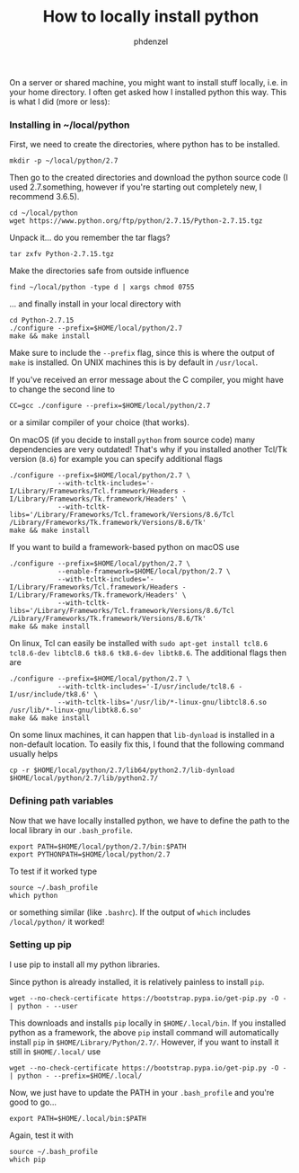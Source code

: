 #+TITLE: How to locally install python
#+AUTHOR: phdenzel

  On a server or shared machine, you might want to install stuff locally, i.e. in your home directory.
  I often get asked how I installed python this way.
  This is what I did (more or less):

*** Installing in ~/local/python
    First, we need to create the directories, where python has to be installed.
    #+BEGIN_SRC shell
      mkdir -p ~/local/python/2.7
    #+END_SRC
    
    Then go to the created directories and download the python source code
    (I used 2.7.something, however if you're starting out completely new, I recommend 3.6.5).
    #+BEGIN_SRC shell
      cd ~/local/python
      wget https://www.python.org/ftp/python/2.7.15/Python-2.7.15.tgz
    #+END_SRC
    
    Unpack it... do you remember the tar flags?
    #+BEGIN_SRC shell
      tar zxfv Python-2.7.15.tgz
    #+END_SRC

    Make the directories safe from outside influence
    #+BEGIN_SRC shell
      find ~/local/python -type d | xargs chmod 0755
    #+END_SRC
    
    ... and finally install in your local directory with
    #+BEGIN_SRC shell
      cd Python-2.7.15
      ./configure --prefix=$HOME/local/python/2.7
      make && make install
    #+END_SRC
    Make sure to include the ~--prefix~ flag, since this is where the output of ~make~ is installed.
    On UNIX machines this is by default in ~/usr/local~.
    
    If you've received an error message about the C compiler, you might have to change the second line to
    #+BEGIN_SRC shell
      CC=gcc ./configure --prefix=$HOME/local/python/2.7
    #+END_SRC
    or a similar compiler of your choice (that works).

    On macOS (if you decide to install ~python~ from source code) many dependencies are very outdated!
    That's why if you installed another Tcl/Tk version (~8.6~) for example you can specify additional flags

    #+BEGIN_SRC shell
      ./configure --prefix=$HOME/local/python/2.7 \
                  --with-tcltk-includes='-I/Library/Frameworks/Tcl.framework/Headers -I/Library/Frameworks/Tk.framework/Headers' \
                  --with-tcltk-libs='/Library/Frameworks/Tcl.framework/Versions/8.6/Tcl /Library/Frameworks/Tk.framework/Versions/8.6/Tk'
      make && make install
    #+END_SRC

    If you want to build a framework-based python on macOS use
    #+BEGIN_SRC shell
      ./configure --prefix=$HOME/local/python/2.7 \
                  --enable-framework=$HOME/local/python/2.7 \
                  --with-tcltk-includes='-I/Library/Frameworks/Tcl.framework/Headers -I/Library/Frameworks/Tk.framework/Headers' \
                  --with-tcltk-libs='/Library/Frameworks/Tcl.framework/Versions/8.6/Tcl /Library/Frameworks/Tk.framework/Versions/8.6/Tk'
      make && make install
    #+END_SRC

    On linux, Tcl can easily be installed with ~sudo apt-get install tcl8.6 tcl8.6-dev libtcl8.6 tk8.6 tk8.6-dev libtk8.6~.
    The additional flags then are
    
    #+BEGIN_SRC shell
      ./configure --prefix=$HOME/local/python/2.7 \
                  --with-tcltk-includes='-I/usr/include/tcl8.6 -I/usr/include/tk8.6' \
                  --with-tcltk-libs='/usr/lib/*-linux-gnu/libtcl8.6.so /usr/lib/*-linux-gnu/libtk8.6.so'
      make && make install
    #+END_SRC

    On some linux machines, it can happen that ~lib-dynload~ is installed in a non-default location.
    To easily fix this, I found that the following command usually helps

    #+BEGIN_SRC shell
      cp -r $HOME/local/python/2.7/lib64/python2.7/lib-dynload $HOME/local/python/2.7/lib/python2.7/
    #+END_SRC

*** Defining path variables

    Now that we have locally installed python, we have to define the path to the local library in our ~.bash_profile~.
    #+BEGIN_SRC shell
      export PATH=$HOME/local/python/2.7/bin:$PATH
      export PYTHONPATH=$HOME/local/python/2.7
    #+END_SRC
    
    To test if it worked type
    #+BEGIN_SRC shell
      source ~/.bash_profile
      which python
    #+END_SRC
    or something similar (like ~.bashrc~).
    If the output of ~which~ includes ~/local/python/~ it worked!


*** Setting up pip

    I use pip to install all my python libraries.

    Since python is already installed, it is relatively painless to install ~pip~.
    #+BEGIN_SRC shell :export
    wget --no-check-certificate https://bootstrap.pypa.io/get-pip.py -O - | python - --user
    #+END_SRC
    
    This downloads and installs ~pip~ locally in ~$HOME/.local/bin~.
    If you installed python as a framework, the above ~pip~ install command will automatically 
    install ~pip~ in ~$HOME/Library/Python/2.7/~.
    However, if you want to install it still in ~$HOME/.local/~ use
    #+BEGIN_SRC shell :export
    wget --no-check-certificate https://bootstrap.pypa.io/get-pip.py -O - | python - --prefix=$HOME/.local/
    #+END_SRC

    Now, we just have to update the PATH in your ~.bash_profile~ and you're good to go...
    #+BEGIN_SRC shell
      export PATH=$HOME/.local/bin:$PATH
    #+END_SRC
    
    Again, test it with
    #+BEGIN_SRC shell
      source ~/.bash_profile
      which pip
    #+END_SRC
